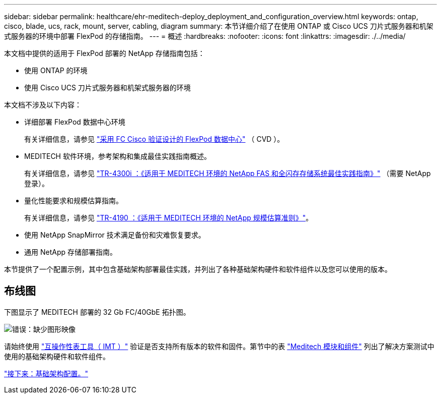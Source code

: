 ---
sidebar: sidebar 
permalink: healthcare/ehr-meditech-deploy_deployment_and_configuration_overview.html 
keywords: ontap, cisco, blade, ucs, rack, mount, server, cabling, diagram 
summary: 本节详细介绍了在使用 ONTAP 或 Cisco UCS 刀片式服务器和机架式服务器的环境中部署 FlexPod 的存储指南。 
---
= 概述
:hardbreaks:
:nofooter: 
:icons: font
:linkattrs: 
:imagesdir: ./../media/


本文档中提供的适用于 FlexPod 部署的 NetApp 存储指南包括：

* 使用 ONTAP 的环境
* 使用 Cisco UCS 刀片式服务器和机架式服务器的环境


本文档不涉及以下内容：

* 详细部署 FlexPod 数据中心环境
+
有关详细信息，请参见 https://www.cisco.com/c/en/us/td/docs/unified_computing/ucs/UCS_CVDs/flexpod_esxi65u1_n9fc.html["采用 FC Cisco 验证设计的 FlexPod 数据中心"^] （ CVD ）。

* MEDITECH 软件环境，参考架构和集成最佳实践指南概述。
+
有关详细信息，请参见 https://fieldportal.netapp.com/content/310932["TR-4300i ：《适用于 MEDITECH 环境的 NetApp FAS 和全闪存存储系统最佳实践指南》"^] （需要 NetApp 登录）。

* 量化性能要求和规模估算指南。
+
有关详细信息，请参见 https://fieldportal.netapp.com/content/198446["TR-4190 ：《适用于 MEDITECH 环境的 NetApp 规模估算准则》"^]。

* 使用 NetApp SnapMirror 技术满足备份和灾难恢复要求。
* 通用 NetApp 存储部署指南。


本节提供了一个配置示例，其中包含基础架构部署最佳实践，并列出了各种基础架构硬件和软件组件以及您可以使用的版本。



== 布线图

下图显示了 MEDITECH 部署的 32 Gb FC/40GbE 拓扑图。

image:ehr-meditech-deploy_image5.png["错误：缺少图形映像"]

请始终使用 http://mysupport.netapp.com/matrix/["互操作性表工具（ IMT ）"^] 验证是否支持所有版本的软件和固件。第节中的表 link:ehr-meditech-deploy_meditech_modules_and_components.html["Meditech 模块和组件"] 列出了解决方案测试中使用的基础架构硬件和软件组件。

link:ehr-meditech-deploy_base_infrastructure_configuration.html["接下来：基础架构配置。"]
